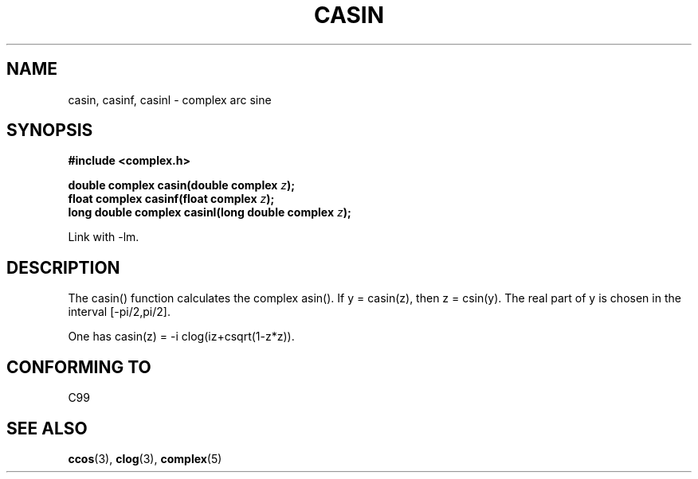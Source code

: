 .\" Copyright 2002 Walter Harms (walter.harms@informatik.uni-oldenburg.de)
.\" Distributed under GPL
.\"
.TH CASIN 3 2002-07-28 "" "complex math routines"
.SH NAME
casin, casinf, casinl \- complex arc sine 
.SH SYNOPSIS
.B #include <complex.h>
.sp
.BI "double complex casin(double complex " z ); 
.br
.BI "float complex casinf(float complex " z ); 
.br
.BI "long double complex casinl(long double complex " z ); 
.sp
Link with \-lm.
.SH DESCRIPTION
The casin() function calculates the complex asin().
If y = casin(z), then z = csin(y).
The real part of y is chosen in the interval [-pi/2,pi/2].
.LP
One has
casin(z) = -i clog(iz+csqrt(1-z*z)).
.SH "CONFORMING TO"
C99
.SH "SEE ALSO"
.BR ccos (3),
.BR clog (3),
.BR complex (5)
